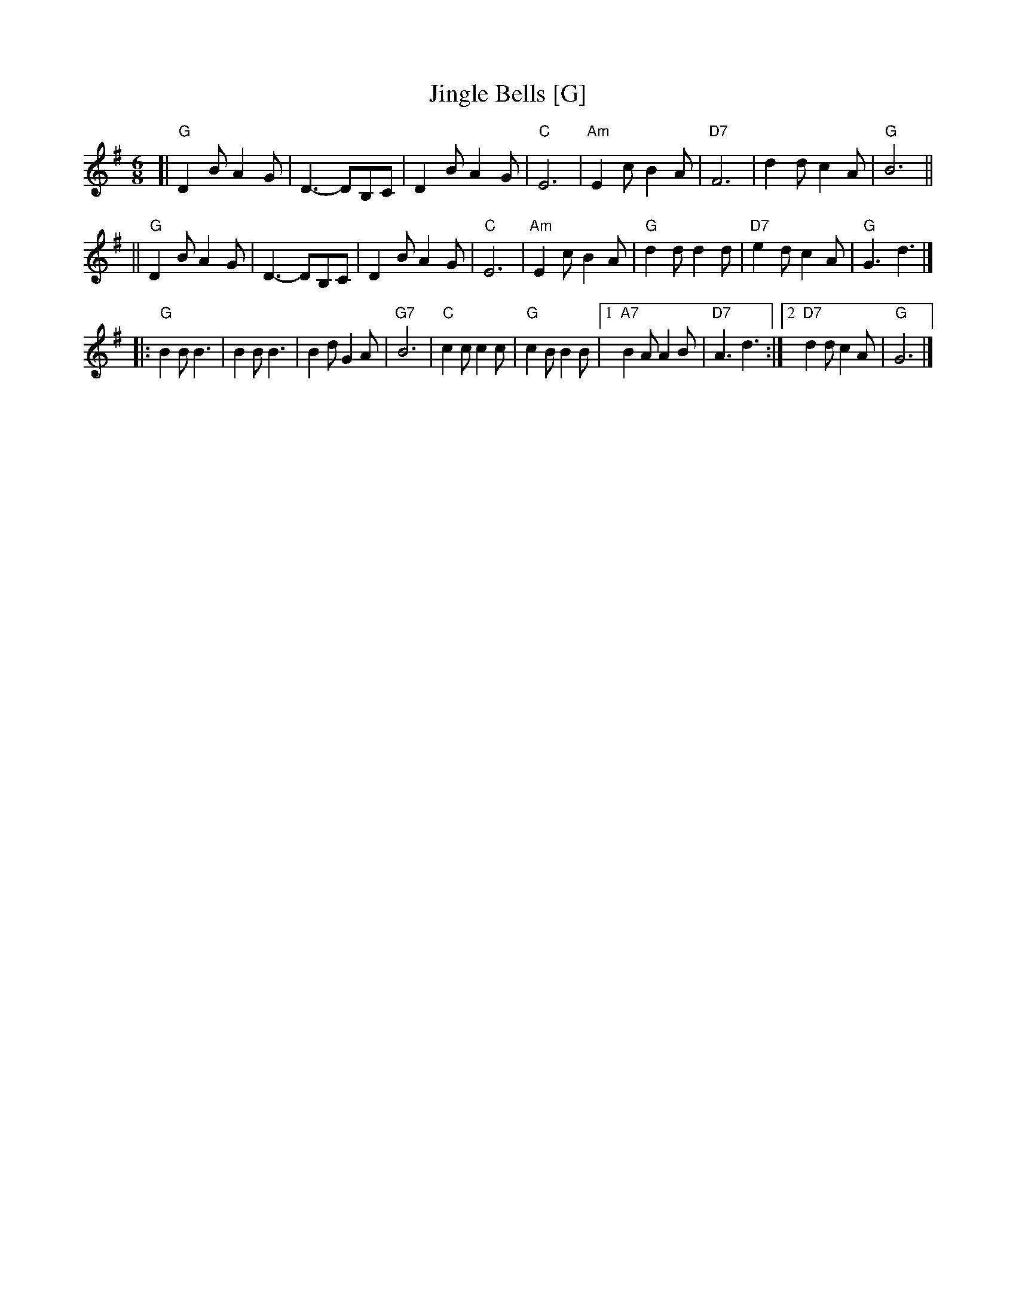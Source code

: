 X: 1
T: Jingle Bells [G]
Z: John Chambers <jc:trillian.mit.edu>
M: 6/8
L: 1/8
K: G
[| "G"D2B A2G \
| D3- DB,C \
| D2B A2G \
| "C"E6 \
| "Am"E2c B2A \
| "D7"F6 \
| d2d c2A \
| "G"B6 ||
|| "G"D2B A2G \
| D3- DB,C \
| D2B A2G \
| "C"E6 \
| "Am"E2c B2A \
| "G"d2d d2d \
| "D7"e2d c2A \
| "G"G3 d3 |]
|: "G"B2B B3 \
| B2B B3 \
| B2d G2A \
| "G7"B6 \
| "C"c2c c2c \
| "G"c2B B2B \
|1 "A7"B2A A2B \
| "D7"A3 d3 \
:|2 "D7"d2d c2A \
| "G"G6 |]
